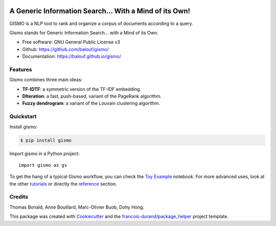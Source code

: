 .. image:: https://github.com/balouf/gismo/raw/master/docs/logo-line.png
    :alt: Gismo logo
    :target: https://balouf.github.io/gismo/

--------------------------------------------------------
A Generic Information Search... With a Mind of its Own!
--------------------------------------------------------

.. image:: https://img.shields.io/pypi/v/gismo.svg
        :target: https://pypi.python.org/pypi/gismo

.. image:: https://github.com/balouf/gismo/workflows/build/badge.svg?branch=master
        :target: https://github.com/balouf/gismo/actions?query=workflow%3Abuild
        :alt: Build Status

.. image:: https://github.com/balouf/gismo/workflows/docs/badge.svg?branch=master
        :target: https://github.com/balouf/gismo/actions?query=workflow%3Adocs
        :alt: Documentation Status

.. image:: https://codecov.io/gh/balouf/gismo/branch/master/graphs/badge.svg
        :target: https://codecov.io/gh/balouf/gismo/branch/master
        :alt: Code Coverage





GISMO is a NLP tool to rank and organize a corpus of documents according to a query.

Gismo stands for Generic Information Search... with a Mind of its Own.

* Free software: GNU General Public License v3
* Github: https://github.com/balouf/gismo/
* Documentation: https://balouf.github.io/gismo/


Features
--------

Gismo combines three main ideas:

* **TF-IDTF**: a symmetric version of the TF-IDF embedding.
* **DIteration**: a fast, push-based, variant of the PageRank algorithm.
* **Fuzzy dendrogram**: a variant of the Louvain clustering algorithm.

Quickstart
----------

Install gismo:

.. code-block:: console

    $ pip install gismo

Import gismo in a Python project::

    import gismo as gs


To get the hang of a typical Gismo workflow, you can check the `Toy Example`_ notebook. For more advanced uses,
look at the other tutorials_ or directly the reference_ section.



Credits
-------

Thomas Bonald, Anne Bouillard, Marc-Olivier Buob, Dohy Hong.

This package was created with Cookiecutter_ and the `francois-durand/package_helper`_ project template.

.. _reference: https://balouf.github.io/gismo/reference.html
.. _`Toy Example`: https://balouf.github.io/gismo/tutorials/tutorial_toy_example.html
.. _tutorials: https://balouf.github.io/gismo/tutorials/index.html#
.. _Cookiecutter: https://github.com/audreyr/cookiecutter
.. _`francois-durand/package_helper`: https://github.com/francois-durand/package_helper
